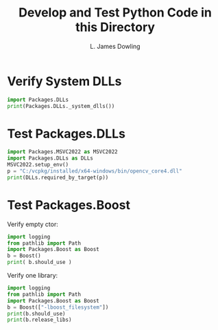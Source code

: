 #+TITLE: Develop and Test Python Code in this Directory
#+AUTHOR: L. James Dowling

* Verify System DLLs

#+BEGIN_SRC python   :results output
import Packages.DLLs
print(Packages.DLLs._system_dlls())
#+END_SRC


* Test Packages.DLLs

#+BEGIN_SRC python   :results output
import Packages.MSVC2022 as MSVC2022
import Packages.DLLs as DLLs
MSVC2022.setup_env()
p = "C:/vcpkg/installed/x64-windows/bin/opencv_core4.dll"
print(DLLs.required_by_target(p))
#+END_SRC


* Test Packages.Boost

Verify empty ctor:

#+BEGIN_SRC python   :results output
import logging
from pathlib import Path
import Packages.Boost as Boost
b = Boost()
print( b.should_use )
#+END_SRC

Verify one library:

#+BEGIN_SRC python   :results output
import logging
from pathlib import Path
import Packages.Boost as Boost
b = Boost(["-lboost_filesystem"])
print(b.should_use)
print(b.release_libs)
#+END_SRC

